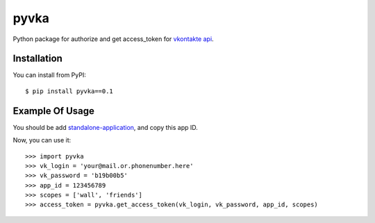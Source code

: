 pyvka
=====

Python package for authorize and get access_token for `vkontakte api <http://vk.com/developers.php>`_.


Installation
------------

You can install from PyPI::

    $ pip install pyvka==0.1


Example Of Usage
----------------

You should be add `standalone-application <http://vk.com/editapp?act=create>`_, and copy this app ID.

Now, you can use it::

    >>> import pyvka
    >>> vk_login = 'your@mail.or.phonenumber.here'
    >>> vk_password = 'b19b00b5'
    >>> app_id = 123456789
    >>> scopes = ['wall', 'friends']
    >>> access_token = pyvka.get_access_token(vk_login, vk_password, app_id, scopes)

